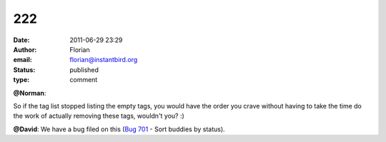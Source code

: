 222
###
:date: 2011-06-29 23:29
:author: Florian
:email: florian@instantbird.org
:status: published
:type: comment

**@Norman**:

So if the tag list stopped listing the empty tags, you would have the order you crave without having to take the time do the work of actually removing these tags, wouldn't you? :)

**@David**: We have a bug filed on this (`Bug 701 <https://bugzilla.instantbird.org/show_bug.cgi?id=701>`__ - Sort buddies by status).
